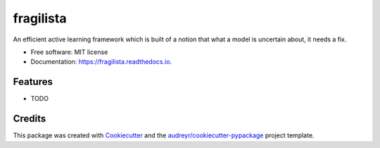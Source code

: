 ==========
fragilista
==========


.. image:: https://img.shields.io/pypi/v/fragilista.svg
        :target: https://pypi.python.org/pypi/fragilista

.. image:: https://img.shields.io/travis/Vi-Sri/fragilista.svg
        :target: https://travis-ci.com/Vi-Sri/fragilista

.. image:: https://readthedocs.org/projects/fragilista/badge/?version=latest
        :target: https://fragilista.readthedocs.io/en/latest/?version=latest
        :alt: Documentation Status


.. image:: https://pyup.io/repos/github/Vi-Sri/fragilista/shield.svg
     :target: https://pyup.io/repos/github/Vi-Sri/fragilista/
     :alt: Updates



An efficient active learning framework which is built of a notion that what a model is uncertain about, it needs a fix.


* Free software: MIT license
* Documentation: https://fragilista.readthedocs.io.


Features
--------

* TODO

Credits
-------

This package was created with Cookiecutter_ and the `audreyr/cookiecutter-pypackage`_ project template.

.. _Cookiecutter: https://github.com/audreyr/cookiecutter
.. _`audreyr/cookiecutter-pypackage`: https://github.com/audreyr/cookiecutter-pypackage
